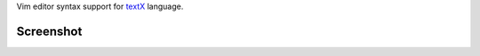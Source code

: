 Vim editor syntax support for `textX <https://github.com/igordejanovic/textX/>`_ language.


Screenshot
==========

.. image:: https://raw.githubusercontent.com/igordejanovic/textx.vim/master/screenshots/textX-vim1.png

